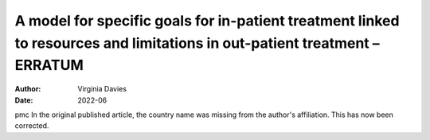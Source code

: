==========================================================================================================================
A model for specific goals for in-patient treatment linked to resources and limitations in out-patient treatment – ERRATUM
==========================================================================================================================

:Author: Virginia Davies
:Date: 2022-06

pmc
In the original published article, the country name was missing from the
author's affiliation. This has now been corrected.
